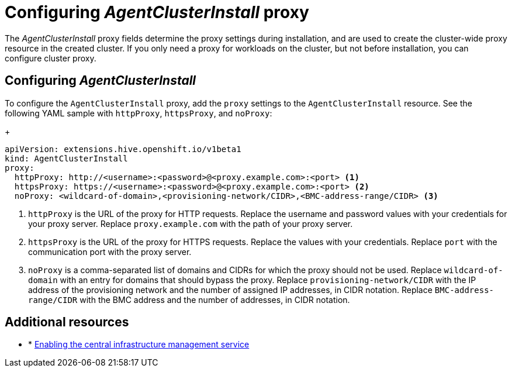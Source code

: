[#config-agent-proxy]
= Configuring _AgentClusterInstall_ proxy

The _AgentClusterInstall_ proxy fields determine the proxy settings during installation, and are used to create the cluster-wide proxy resource in the created cluster. If you only need a proxy for workloads on the cluster, but not before installation, you can configure cluster proxy.

[#config-proxy]
== Configuring _AgentClusterInstall_

To configure the `AgentClusterInstall` proxy, add the `proxy` settings to the `AgentClusterInstall` resource. See the following YAML sample with `httpProxy`, `httpsProxy`, and `noProxy`:

+
[source,yaml]
----
apiVersion: extensions.hive.openshift.io/v1beta1
kind: AgentClusterInstall
proxy:
  httpProxy: http://<username>:<password>@<proxy.example.com>:<port> <1>
  httpsProxy: https://<username>:<password>@<proxy.example.com>:<port> <2>
  noProxy: <wildcard-of-domain>,<provisioning-network/CIDR>,<BMC-address-range/CIDR> <3>
----
<1> `httpProxy` is the URL of the proxy for HTTP requests. Replace the username and password values with your credentials for your proxy server. Replace `proxy.example.com` with the path of your proxy server.
<2> `httpsProxy` is the URL of the proxy for HTTPS requests. Replace the values with your credentials. Replace `port` with the communication port with the proxy server.
<3> `noProxy`	is a comma-separated list of domains and CIDRs for which the proxy should not be used. Replace `wildcard-of-domain` with an entry for domains that should bypass the proxy. Replace `provisioning-network/CIDR` with the IP address of the provisioning network and the number of assigned IP addresses, in CIDR notation. Replace `BMC-address-range/CIDR` with the BMC address and the number of addresses, in CIDR notation.


[#resources-creating-cluster-proxy]
== Additional resources

* * xref:../cim_create_cli.adoc#creating-a-host-inventory[Enabling the central infrastructure management service]

